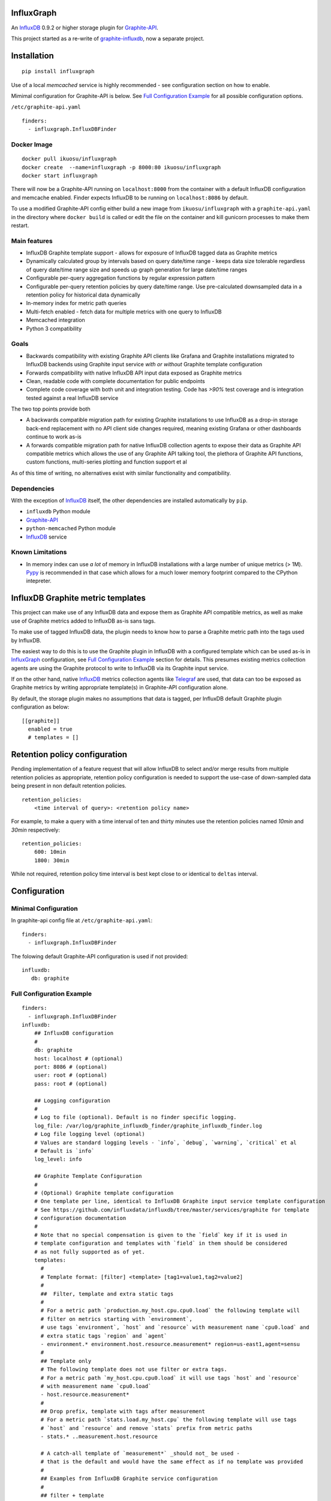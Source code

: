 InfluxGraph
=================

An `InfluxDB`_ 0.9.2 or higher storage plugin for `Graphite-API`_.

.. image:: https://img.shields.io/pypi/v/influxgraph.svg
  :target: https://pypi.python.org/pypi/influxgraph
  :alt: Latest Version
.. image:: https://travis-ci.org/pkittenis/influxgraph.svg?branch=master
  :target: https://travis-ci.org/pkittenis/influxgraph
  :alt: CI status
.. image:: https://coveralls.io/repos/pkittenis/influxgraph/badge.png?branch=master
  :target: https://coveralls.io/r/pkittenis/influxgraph?branch=master
  :alt: Coverage


This project started as a re-write of `graphite-influxdb <https://github.com/vimeo/graphite-influxdb>`_, now a separate project.


Installation
=============

::

  pip install influxgraph

Use of a local `memcached` service is highly recommended - see configuration section on how to enable.

Mimimal configuration for Graphite-API is below. See `Full Configuration Example`_ for all possible configuration options.

``/etc/graphite-api.yaml``

::

    finders:
      - influxgraph.InfluxDBFinder

Docker Image
-------------

::

  docker pull ikuosu/influxgraph
  docker create  --name=influxgraph -p 8000:80 ikuosu/influxgraph
  docker start influxgraph

There will now be a Graphite-API running on ``localhost:8000`` from the container with a default InfluxDB configuration and memcache enabled. Finder expects InfluxDB to be running on ``localhost:8086`` by default.

To use a modified Graphite-API config either build a new image from ``ikuosu/influxgraph`` with a ``graphite-api.yaml`` in the directory where ``docker build`` is called or edit the file on the container and kill gunicorn processes to make them restart.

Main features
--------------

* InfluxDB Graphite template support - allows for exposure of InfluxDB tagged data as Graphite metrics
* Dynamically calculated group by intervals based on query date/time range - keeps data size tolerable regardless of query date/time range size and speeds up graph generation for large date/time ranges
* Configurable per-query aggregation functions by regular expression pattern
* Configurable per-query retention policies by query date/time range. Use pre-calculated downsampled data in a retention policy for historical data dynamically
* In-memory index for metric path queries
* Multi-fetch enabled - fetch data for multiple metrics with one query to InfluxDB
* Memcached integration
* Python 3 compatibility

Goals
------

* Backwards compatibility with existing Graphite API clients like Grafana and Graphite installations migrated to InfluxDB backends using Graphite input service *with or without* Graphite template configuration
* Forwards compatibility with native InfluxDB API input data exposed as Graphite metrics
* Clean, readable code with complete documentation for public endpoints
* Complete code coverage with both unit and integration testing. Code has `>90%` test coverage and is integration tested against a real InfluxDB service

The two top points provide both

- A backwards compatible migration path for existing Graphite installations to use InfluxDB as a drop-in storage back-end replacement with no API client side changes required, meaning existing Grafana or other dashboards continue to work as-is
- A forwards compatible migration path for native InfluxDB collection agents to expose their data as Graphite API compatible metrics which allows the use of any Graphite API talking tool, the plethora of Graphite API functions, custom functions, multi-series plotting and function support et al

As of this time of writing, no alternatives exist with similar functionality and compatibility.

Dependencies
-------------

With the exception of `InfluxDB`_ itself, the other dependencies are installed automatically by ``pip``.

* ``influxdb`` Python module
* `Graphite-API`_
* ``python-memcached`` Python module
* `InfluxDB`_ service

Known Limitations
-------------------

- In memory index can use *a lot* of memory in InfluxDB installations with a large number of unique metrics (> 1M). `Pypy <http://pypy.org>`_ is recommended in that case which allows for a much lower memory footprint compared to the CPython intepreter.


InfluxDB Graphite metric templates
==================================

This project can make use of any InfluxDB data and expose them as Graphite API compatible metrics, as well as make use of Graphite metrics added to InfluxDB as-is sans tags.

To make use of tagged InfluxDB data, the plugin needs to know how to parse a Graphite metric path into the tags used by InfluxDB.

The easiest way to do this is to use the Graphite plugin in InfluxDB with a configured template which can be used as-is in `InfluxGraph`_ configuration, see `Full Configuration Example`_ section for details. This presumes existing metrics collection agents are using the Graphite protocol to write to InfluxDB via its Graphite input service.

If on the other hand, native `InfluxDB`_ metrics collection agents like `Telegraf <https://www.influxdata.com/time-series-platform/telegraf/>`_ are used, that data can too be exposed as Graphite metrics by writing appropriate template(s) in Graphite-API configuration alone.

By default, the storage plugin makes no assumptions that data is tagged, per InfluxDB default Graphite plugin configuration as below::
  
  [[graphite]]
    enabled = true
    # templates = []


Retention policy configuration
==============================

Pending implementation of a feature request that will allow InfluxDB to select and/or merge results from multiple retention policies as appropriate, retention policy configuration is needed to support the use-case of down-sampled data being present in non default retention policies. ::

  retention_policies:
      <time interval of query>: <retention policy name>

For example, to make a query with a time interval of ten and thirty minutes use the retention policies named `10min` and `30min` respectively::

  retention_policies:
      600: 10min
      1800: 30min

While not required, retention policy time interval is best kept close to or identical to ``deltas`` interval.

Configuration
=======================

Minimal Configuration
----------------------

In graphite-api config file at ``/etc/graphite-api.yaml``::

    finders:
      - influxgraph.InfluxDBFinder

The folowing default Graphite-API configuration is used if not provided::

    influxdb:
       db: graphite


Full Configuration Example
---------------------------

::

    finders:
      - influxgraph.InfluxDBFinder
    influxdb:
        ## InfluxDB configuration
	# 
        db: graphite
        host: localhost # (optional)
        port: 8086 # (optional)
        user: root # (optional)
        pass: root # (optional)
	
	## Logging configuration
	# 
        # Log to file (optional). Default is no finder specific logging.
        log_file: /var/log/graphite_influxdb_finder/graphite_influxdb_finder.log
        # Log file logging level (optional)
        # Values are standard logging levels - `info`, `debug`, `warning`, `critical` et al
        # Default is `info`
        log_level: info
	
	## Graphite Template Configuration
	# 
	# (Optional) Graphite template configuration
	# One template per line, identical to InfluxDB Graphite input service template configuration
	# See https://github.com/influxdata/influxdb/tree/master/services/graphite for template
	# configuration documentation
	# 
	# Note that no special compensation is given to the `field` key if it is used in 
	# template configuration and templates with `field` in them should be considered
	# as not fully supported as of yet.
	templates:
	  # 
	  # Template format: [filter] <template> [tag1=value1,tag2=value2]
	  # 
	  ##  Filter, template and extra static tags
	  # 
	  # For a metric path `production.my_host.cpu.cpu0.load` the following template will
	  # filter on metrics starting with `environment`,
          # use tags `environment`, `host` and `resource` with measurement name `cpu0.load` and
	  # extra static tags `region` and `agent`
          - environment.* environment.host.resource.measurement* region=us-east1,agent=sensu
	  # 
	  ## Template only
	  # The following template does not use filter or extra tags.
          # For a metric path `my_host.cpu.cpu0.load` it will use tags `host` and `resource` 
	  # with measurement name `cpu0.load`
	  - host.resource.measurement*
	  # 
	  ## Drop prefix, template with tags after measurement
	  # For a metric path `stats.load.my_host.cpu` the following template will use tags
	  # `host` and `resource` and remove `stats` prefix from metric paths
	  - stats.* ..measurement.host.resource
	  
	  # A catch-all template of `measurement*` _should not_ be used - 
	  # that is the default and would have the same effect as if no template was provided
	  # 
	  ## Examples from InfluxDB Graphite service configuration
	  # 
          ## filter + template
	  # - *.app env.service.resource.measurement
	  
	  ## filter + template + extra tag
	  # - stats.* .host.measurement* region=us-west,agent=sensu
	  
	  # filter + template with field key
	  # - stats.* .host.measurement.field
	
        ## (Optional) Memcache integration
	# 
        memcache:
          host: localhost
	  # TTL for /metrics/find endpoint only.    
	  # TTL for /render endpoint is dynamic and based on data interval.    
	  # Eg for a 24hr query which would dynamically get a 1min interval, the TTL    
	  # is 1min.    
	  ttl: 900 # (optional)    
	  max_value: 1 # (optional) Memcache (compressed) max value length in MB.    
	
	## (Optional) Aggregation function configuration
	# 
        aggregation_functions:    
 	  # The below four aggregation functions are the    
	  # defaults used if 'aggregation_functions'    
	  # configuration is not provided.    
	  # They will need to be re-added if configuration is provided
	  \.min$ : min
	  \.max$ : max
	  \.last$ : last
	  \.sum$ : sum
          # (Optional) Time intervals to use for query time ranges
 	  # Key is time range of query, value is time delta of query.
	  # Eg to use a one second query interval for a query spanning
	  # one hour or less use `3600 : 1`
	  # Shown below is the default configuration, change/add/remove
	  # as necessary.
          deltas:
            # 1 hour -> 1s
            # 3600 : 1
            # 1 day -> 30s
            # 86400 : 30
            # 3 days -> 1min
            259200 : 60
            # 7 days -> 5min
            604800 : 300
            # 14 days -> 10min
            1209600 : 600
            # 28 days -> 15min
            2419200 : 900
            # 2 months -> 30min
            4838400 : 1800
            # 4 months -> 1hour
            9676800 : 3600
            # 12 months -> 3hours
            31536000 : 7200
            # 4 years -> 12hours
            126144000 : 43200
	  
	  ## Query Retention Policy configuration
	  # 
 	  # (Optional) Retention policies to use for associated time intervals.
 	  # Key is query time interval in seconds, value the retention policy name a
	  # query with the associated time interval, or above, should use.
	  # 
	  # For best performance, retention policies should closely match time interval
	  # (delta) configuration values. For example, where delta configuration sets
	  # queries 28days and below to use 15min intervals, retention policies would
	  # have configuration to use an appropriate retention policy for queries with
	  # 15min or above intervals.
	  # 
	  # That said, there is no requirement that the settings be the same.
	  # 
	  # Eg to use a retention policy called `30m` policy for intervals
	  # of thirty minutes and above, `10m` for queries with a time
	  # interval between thirty to ten minutes and `default` for intervals
	  # between ten to five minutes:
          retention_policies:
	    1800: 30m
	    600: 10m
	    300: default


Aggregation function configuration
==================================

The graphite-influxdb finder now supports configurable aggregation functions to use for specific metric path patterns. This is the equivalent of ``storage-aggregation.conf`` in Graphite's ``carbon-cache``.

Default aggregation function used is ``mean``, meaning ``average``.

Graphite-influxdb has pre-defined aggregation configuration matching ``carbon-cache`` defaults, namely ::

  aggregation_functions:
      \.min$ : min
      \.max$ : max
      \.last$ : last
      \.sum$ : sum

Defaults are overridden if ``aggregation_functions`` is configured in ``graphite-api.yaml`` as shown in configuration section.

An error will be printed to stderr if a configured aggregation function is not a known valid InfluxDB aggregation method per `InfluxDB function list <https://influxdb.com/docs/v0.9/query_language/functions.html>`_.

Known InfluxDB aggregation functions are defined at ``graphite_influxdb.constants.INFLUXDB_AGGREGATIONS`` and can be overriden if necessary.

.. note::

   Please note that when querying multiple series InfluxDB allows only *one* aggregation function to be used for all series in the query.
   
   In other words, client needs to make sure all series in a wildcard query, for example ``my_host.cpu.cpu*`` have the same aggregation function configured.

   ``InfluxGraph`` will use the first aggregation function configured and log a warning message to that effect if a wildcard query resolves to multiple aggregation functions.

Memcache caching InfluxDB data
------------------------------

Memcache can be used to cache InfluxDB data so the `Graphite-API` webapp can avoid querying the DB if it does not have to.

TTL configuration for memcache shown above is only for `/metrics/find` endpoint with `/render` endpoint TTL being set to the data interval used.

For example, for a query spanning 24hrs, a data interval of 1 min is used by default. TTL for memcache is set to 1 min for that data.

For a query spanning 1 month, a 15min interval is used. TTL is also set to 15min for that data.


Calculated intervals
--------------------

A data `group by` interval is automatically calculated depending on the date/time range of the query.

This mirrors what `Grafana`_ does when talking directly to InfluxDB.

Overriding the automatically calculated interval is supported via the optional ``deltas`` configuration. See `Full Configuration Example`_ section for all supported configuration options.

Users that wish to retrieve all data regardless of date/time range are advised to query `InfluxDB`_ directly.


Varnish caching InfluxDB API
----------------------------

The following is a sample configuration of `Varnish`_ as an HTTP cache in front of InfluxDB's HTTP API. It uses Varnish's default TTL of 60 sec for all InfluxDB queries.

The intention is for a local (to InfluxDB) Varnish service to cache frequently accessed data and protect the database from multiple identical requests, for example multiple users viewing the same dashboard.

Graphite-API webapp should use Varnish port to connect to InfluxDB on each node.

Unfortunately, given that clients like Grafana POST requests against the Graphite API, which cannot be cached, using Varnish in front of a Graphite-API webapp would have no effect. Multiple requests for the same dashboard/graph will therefore still hit Graphite-API webapp but with Varnish in front of InfluxDB, the more sensitive DB is spared from duplicated queries.

Substitute the default ``8086`` backend port with the InfluxDB API port for your installation if needed  ::

  backend default {
    .host = "127.0.0.1";
    .port = "8086";
  }

  sub vcl_recv {
    unset req.http.cookie;
  }

Graphite API example configuration ::

  finders:
    - graphite_influxdb.InfluxdbFinder
  influxdb:
    db: graphite
    port: <varnish port>

Where ``<varnish_port>`` is Varnish's listening port.

A different HTTP caching service will similarly work just as well.

.. _Varnish: https://www.varnish-cache.org/
.. _Graphite-API: https://github.com/brutasse/graphite-api
.. _Grafana: https://github.com/grafana/grafana
.. _InfluxDB: https://github.com/influxdb/influxdb
